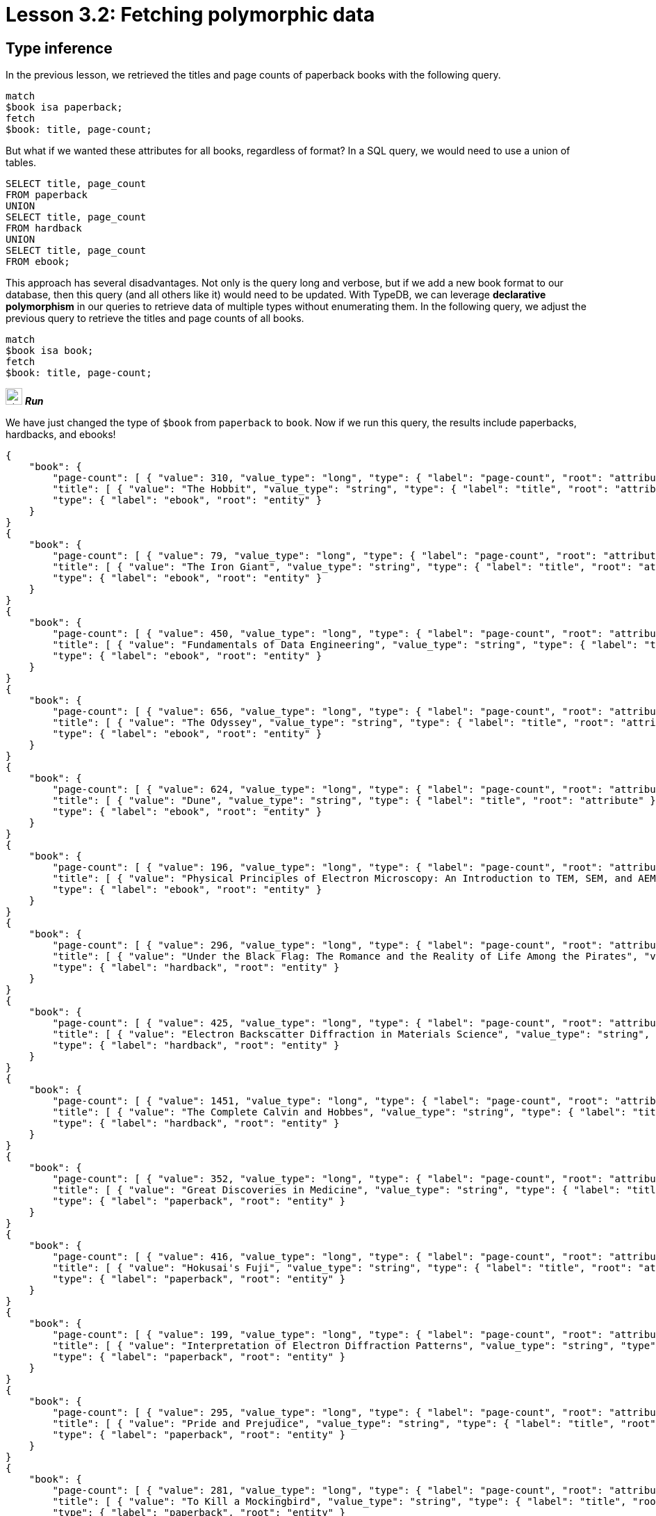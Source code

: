= Lesson 3.2: Fetching polymorphic data

== Type inference

In the previous lesson, we retrieved the titles and page counts of paperback books with the following query.

[,typeql]
----
match
$book isa paperback;
fetch
$book: title, page-count;
----

But what if we wanted these attributes for all books, regardless of format? In a SQL query, we would need to use a union of tables.

[,sql]
----
SELECT title, page_count
FROM paperback
UNION
SELECT title, page_count
FROM hardback
UNION
SELECT title, page_count
FROM ebook;
----

This approach has several disadvantages. Not only is the query long and verbose, but if we add a new book format to our database, then this query (and all others like it) would need to be updated. With TypeDB, we can leverage *declarative polymorphism* in our queries to retrieve data of multiple types without enumerating them. In the following query, we adjust the previous query to retrieve the titles and page counts of all books.

[,typeql]
----
match
$book isa book;
fetch
$book: title, page-count;
----
image:{page-component-version}@home::studio-icons/svg/studio_run.svg[width=24] *_Run_*

We have just changed the type of `$book` from `paperback` to `book`. Now if we run this query, the results include paperbacks, hardbacks, and ebooks!

[,json]
----
{
    "book": {
        "page-count": [ { "value": 310, "value_type": "long", "type": { "label": "page-count", "root": "attribute" } } ],
        "title": [ { "value": "The Hobbit", "value_type": "string", "type": { "label": "title", "root": "attribute" } } ],
        "type": { "label": "ebook", "root": "entity" }
    }
}
{
    "book": {
        "page-count": [ { "value": 79, "value_type": "long", "type": { "label": "page-count", "root": "attribute" } } ],
        "title": [ { "value": "The Iron Giant", "value_type": "string", "type": { "label": "title", "root": "attribute" } } ],
        "type": { "label": "ebook", "root": "entity" }
    }
}
{
    "book": {
        "page-count": [ { "value": 450, "value_type": "long", "type": { "label": "page-count", "root": "attribute" } } ],
        "title": [ { "value": "Fundamentals of Data Engineering", "value_type": "string", "type": { "label": "title", "root": "attribute" } } ],
        "type": { "label": "ebook", "root": "entity" }
    }
}
{
    "book": {
        "page-count": [ { "value": 656, "value_type": "long", "type": { "label": "page-count", "root": "attribute" } } ],
        "title": [ { "value": "The Odyssey", "value_type": "string", "type": { "label": "title", "root": "attribute" } } ],
        "type": { "label": "ebook", "root": "entity" }
    }
}
{
    "book": {
        "page-count": [ { "value": 624, "value_type": "long", "type": { "label": "page-count", "root": "attribute" } } ],
        "title": [ { "value": "Dune", "value_type": "string", "type": { "label": "title", "root": "attribute" } } ],
        "type": { "label": "ebook", "root": "entity" }
    }
}
{
    "book": {
        "page-count": [ { "value": 196, "value_type": "long", "type": { "label": "page-count", "root": "attribute" } } ],
        "title": [ { "value": "Physical Principles of Electron Microscopy: An Introduction to TEM, SEM, and AEM", "value_type": "string", "type": { "label": "title", "root": "attribute" } } ],
        "type": { "label": "ebook", "root": "entity" }
    }
}
{
    "book": {
        "page-count": [ { "value": 296, "value_type": "long", "type": { "label": "page-count", "root": "attribute" } } ],
        "title": [ { "value": "Under the Black Flag: The Romance and the Reality of Life Among the Pirates", "value_type": "string", "type": { "label": "title", "root": "attribute" } } ],
        "type": { "label": "hardback", "root": "entity" }
    }
}
{
    "book": {
        "page-count": [ { "value": 425, "value_type": "long", "type": { "label": "page-count", "root": "attribute" } } ],
        "title": [ { "value": "Electron Backscatter Diffraction in Materials Science", "value_type": "string", "type": { "label": "title", "root": "attribute" } } ],
        "type": { "label": "hardback", "root": "entity" }
    }
}
{
    "book": {
        "page-count": [ { "value": 1451, "value_type": "long", "type": { "label": "page-count", "root": "attribute" } } ],
        "title": [ { "value": "The Complete Calvin and Hobbes", "value_type": "string", "type": { "label": "title", "root": "attribute" } } ],
        "type": { "label": "hardback", "root": "entity" }
    }
}
{
    "book": {
        "page-count": [ { "value": 352, "value_type": "long", "type": { "label": "page-count", "root": "attribute" } } ],
        "title": [ { "value": "Great Discoveries in Medicine", "value_type": "string", "type": { "label": "title", "root": "attribute" } } ],
        "type": { "label": "paperback", "root": "entity" }
    }
}
{
    "book": {
        "page-count": [ { "value": 416, "value_type": "long", "type": { "label": "page-count", "root": "attribute" } } ],
        "title": [ { "value": "Hokusai's Fuji", "value_type": "string", "type": { "label": "title", "root": "attribute" } } ],
        "type": { "label": "paperback", "root": "entity" }
    }
}
{
    "book": {
        "page-count": [ { "value": 199, "value_type": "long", "type": { "label": "page-count", "root": "attribute" } } ],
        "title": [ { "value": "Interpretation of Electron Diffraction Patterns", "value_type": "string", "type": { "label": "title", "root": "attribute" } } ],
        "type": { "label": "paperback", "root": "entity" }
    }
}
{
    "book": {
        "page-count": [ { "value": 295, "value_type": "long", "type": { "label": "page-count", "root": "attribute" } } ],
        "title": [ { "value": "Pride and Prejudice", "value_type": "string", "type": { "label": "title", "root": "attribute" } } ],
        "type": { "label": "paperback", "root": "entity" }
    }
}
{
    "book": {
        "page-count": [ { "value": 281, "value_type": "long", "type": { "label": "page-count", "root": "attribute" } } ],
        "title": [ { "value": "To Kill a Mockingbird", "value_type": "string", "type": { "label": "title", "root": "attribute" } } ],
        "type": { "label": "paperback", "root": "entity" }
    }
}
{
    "book": {
        "page-count": [ { "value": 260, "value_type": "long", "type": { "label": "page-count", "root": "attribute" } } ],
        "title": [ { "value": "Business Secrets of The Pharoahs", "value_type": "string", "type": { "label": "title", "root": "attribute" } } ],
        "type": { "label": "paperback", "root": "entity" }
    }
}
{
    "book": {
        "page-count": [ { "value": 240, "value_type": "long", "type": { "label": "page-count", "root": "attribute" } } ],
        "title": [ { "value": "The Mummies of Urumchi", "value_type": "string", "type": { "label": "title", "root": "attribute" } } ],
        "type": { "label": "paperback", "root": "entity" }
    }
}
{
    "book": {
        "page-count": [ { "value": 820, "value_type": "long", "type": { "label": "page-count", "root": "attribute" } } ],
        "title": [ { "value": "Classical Mythology", "value_type": "string", "type": { "label": "title", "root": "attribute" } } ],
        "type": { "label": "paperback", "root": "entity" }
    }
}
{
    "book": {
        "page-count": [ { "value": 458, "value_type": "long", "type": { "label": "page-count", "root": "attribute" } } ],
        "title": [ { "value": "One Hundred Years of Solitude", "value_type": "string", "type": { "label": "title", "root": "attribute" } } ],
        "type": { "label": "paperback", "root": "entity" }
    }
}
{
    "book": {
        "page-count": [ { "value": 215, "value_type": "long", "type": { "label": "page-count", "root": "attribute" } } ],
        "title": [ { "value": "The Hitchhiker's Guide to the Galaxy", "value_type": "string", "type": { "label": "title", "root": "attribute" } } ],
        "type": { "label": "paperback", "root": "entity" }
    }
}
{
    "book": {
        "page-count": [ { "value": 160, "value_type": "long", "type": { "label": "page-count", "root": "attribute" } } ],
        "title": [ { "value": "The Motorcycle Diaries: A Journey Around South America", "value_type": "string", "type": { "label": "title", "root": "attribute" } } ],
        "type": { "label": "paperback", "root": "entity" }
    }
}
----

This is because TypeDB applies *type inference* to queries in order to automatically resolve the possible return types of variables in a query based on the type definitions in the *schema*. This means that, if we add new types of books to the schema, the query will also return them without needing to be updated!

[IMPORTANT]
====
To determine the actual return types of query results, we can look at the `type` fields in the JSON output. For the above query, each result includes such a field for the book, plus an additional one for each of the book's attributes (title and page count). All `type` fields have two subfields: a `label` field indicating the name of the type, and a `root` field indicating the type's *root type*: `entity`, `relation`, or `attribute`.
====

== Polymorphism in TypeDB

To begin leveraging declarative polymorphism in our queries, we'll first need to review the three fundamental types of polymorphism that TypeDB implements.

Inheritance polymorphism:: Allows us to define type hierarchies in the schema and then query those hierarchies declaratively.
Interface polymorphism:: Allows us to define interfaces that can be implemented independently in the schema and then query those interfaces declaratively.
Parametric polymorphism:: Allows us to write declarative queries that are completely independent of the schema.

In this lesson, we'll be focusing on how we can use each type of polymorphism in our queries. We'll see in xref:5-defining-schemas/overview.adoc[Lesson 5] how we can define type hierarchies and interfaces in the schema.

== Inheritance polymorphism

In the last query, we used inheritance polymorphism to retrieve the titles and page counts of all types of books. The results contained instances of `paperback`, `hardback`, and `ebook` for the `$book` variable. This is because all three of these types are *subtypes* of `book`, which was the type we specified for `$book`. In fact, it is not possible to return a direct instance of `book` because it is an *abstract* type. We will explore abstract types further in xref:5-defining-schemas/overview.adoc[Lesson 5].

Entity, relation, and attribute types can all be defined in *type hierarchies*, which allows us to retrieve their instances together by querying their *supertypes*, as we did with the entity type `book`. In the following query, we retrieve the ISBNs of all paperbacks using the `isbn` attribute type.

[,typeql]
----
match
$book isa paperback;
fetch
$book: isbn;
----
image:{page-component-version}@home::studio-icons/svg/studio_run.svg[width=24] *_Run_*

[,json]
----
{
    "book": {
        "isbn": [
            { "value": "9780500291221", "value_type": "string", "type": { "label": "isbn-13", "root": "attribute" } },
            { "value": "0500291225", "value_type": "string", "type": { "label": "isbn-10", "root": "attribute" } }
        ],
        "type": { "label": "paperback", "root": "entity" }
    }
}
{
    "book": {
        "isbn": [
            { "value": "9780500026557", "value_type": "string", "type": { "label": "isbn-13", "root": "attribute" } },
            { "value": "0500026556", "value_type": "string", "type": { "label": "isbn-10", "root": "attribute" } }
        ],
        "type": { "label": "paperback", "root": "entity" }
    }
}
{
    "book": {
        "isbn": [
            { "value": "9781489962287", "value_type": "string", "type": { "label": "isbn-13", "root": "attribute" } },
            { "value": "148996228X", "value_type": "string", "type": { "label": "isbn-10", "root": "attribute" } }
        ],
        "type": { "label": "paperback", "root": "entity" }
    }
}
{
    "book": {
        "isbn": [
            { "value": "9780553212150", "value_type": "string", "type": { "label": "isbn-13", "root": "attribute" } },
            { "value": "055321215X", "value_type": "string", "type": { "label": "isbn-10", "root": "attribute" } }
        ],
        "type": { "label": "paperback", "root": "entity" }
    }
}
{
    "book": {
        "isbn": [
            { "value": "9780446310789", "value_type": "string", "type": { "label": "isbn-13", "root": "attribute" } },
            { "value": "0446310786", "value_type": "string", "type": { "label": "isbn-10", "root": "attribute" } }
        ],
        "type": { "label": "paperback", "root": "entity" }
    }
}
{
    "book": {
        "isbn": [ { "value": "9798691153570", "value_type": "string", "type": { "label": "isbn-13", "root": "attribute" } } ],
        "type": { "label": "paperback", "root": "entity" }
    }
}
{
    "book": {
        "isbn": [
            { "value": "9780393045215", "value_type": "string", "type": { "label": "isbn-13", "root": "attribute" } },
            { "value": "0393045218", "value_type": "string", "type": { "label": "isbn-10", "root": "attribute" } }
        ],
        "type": { "label": "paperback", "root": "entity" }
    }
}
{
    "book": {
        "isbn": [
            { "value": "9780195153446", "value_type": "string", "type": { "label": "isbn-13", "root": "attribute" } },
            { "value": "0195153448", "value_type": "string", "type": { "label": "isbn-10", "root": "attribute" } }
        ],
        "type": { "label": "paperback", "root": "entity" }
    }
}
{
    "book": {
        "isbn": [
            { "value": "9780060929794", "value_type": "string", "type": { "label": "isbn-13", "root": "attribute" } },
            { "value": "0060929790", "value_type": "string", "type": { "label": "isbn-10", "root": "attribute" } }
        ],
        "type": { "label": "paperback", "root": "entity" }
    }
}
{
    "book": {
        "isbn": [
            { "value": "9780671461492", "value_type": "string", "type": { "label": "isbn-13", "root": "attribute" } },
            { "value": "0671461494", "value_type": "string", "type": { "label": "isbn-10", "root": "attribute" } }
        ],
        "type": { "label": "paperback", "root": "entity" }
    }
}
{
    "book": {
        "isbn": [
            { "value": "9781859840665", "value_type": "string", "type": { "label": "isbn-13", "root": "attribute" } },
            { "value": "1859840663", "value_type": "string", "type": { "label": "isbn-10", "root": "attribute" } }
        ],
        "type": { "label": "paperback", "root": "entity" }
    }
}
----

As we can see from the results, we have returned instances of both `isbn-13` and `isbn-10`, the two subtypes of `isbn`. Once again, the supertype is abstract in this case and so cannot be directly returned.

.Exercise
[caption=""]
====
Write a query to retrieve _all_ ISBNs of _all_ books in the database.

.Sample solution
[%collapsible]
=====
[,typeql]
----
match
$book isa book;
fetch
$book: isbn;
----
image:{page-component-version}@home::studio-icons/svg/studio_run.svg[width=24] *_Run_*
=====
====

We can also make use of inheritance polymorphism when constraining the values of attributes. In the next query, we retrieve the title and remaining stock of a book by ISBN, but we do not specify the type of ISBN we are providing.

[,typeql]
----
match
$book isa book, has isbn "0500026556";
fetch
$book: title, stock;
----
image:{page-component-version}@home::studio-icons/svg/studio_run.svg[width=24] *_Run_*

[,json]
----
{
    "book": {
        "stock": [ { "value": 11, "value_type": "long", "type": { "label": "stock", "root": "attribute" } } ],
        "title": [ { "value": "Hokusai's Fuji", "value_type": "string", "type": { "label": "title", "root": "attribute" } } ],
        "type": { "label": "paperback", "root": "entity" }
    }
}
----

== Interface polymorphism

When querying with inheritance polymorphism, we constrain the types of data instances by the supertypes of those types. In contrast, when querying with interface polymorphism, we specify the types of data instances by the *interfaces* that those types *implement*. There are two kinds of interfaces between types in TypeDB: *ownerships* of attributes and *roles* in relations.

We have already seen an example of interface polymorphism in xref:3-reading-data/3.1-fetching-simple-data.adoc[Lesson 3.1].

[,typeql]
----
match
$book isa paperback, has isbn-13 "9780446310789";
$line (order: $order, item: $book) isa order-line;
fetch
$order: id;
$line: quantity;
----
image:{page-component-version}@home::studio-icons/svg/studio_run.svg[width=24] *_Run_*

In this query, we specify the type of `$book` to be `paperback` and the type of `$line` to be `order-line` using the `isa` keyword, but nowhere in the query do we explicitly specify the type of `$order`! Instead, we constrain its type according to two facts:

* The type of `$order` must play the role of `order` in `order-line`.
* The type of `$order` must own the attribute `id`.

This is more than enough information for TypeDB to infer the type of `$order`, which we can see by running this query.

[,json]
----
{
    "line": {
        "quantity": [ { "value": 1, "value_type": "long", "type": { "label": "quantity", "root": "attribute" } } ],
        "type": { "label": "order-line", "root": "relation" }
    },
    "order": {
        "id": [ { "value": "o0016", "value_type": "string", "type": { "label": "id", "root": "attribute" } } ],
        "type": { "label": "order", "root": "entity" }
    }
}
{
    "line": {
        "quantity": [ { "value": 1, "value_type": "long", "type": { "label": "quantity", "root": "attribute" } } ],
        "type": { "label": "order-line", "root": "relation" }
    },
    "order": {
        "id": [ { "value": "o0032", "value_type": "string", "type": { "label": "id", "root": "attribute" } } ],
        "type": { "label": "order", "root": "entity" }
    }
}
{
    "line": {
        "quantity": [ { "value": 2, "value_type": "long", "type": { "label": "quantity", "root": "attribute" } } ],
        "type": { "label": "order-line", "root": "relation" }
    },
    "order": {
        "id": [ { "value": "o0036", "value_type": "string", "type": { "label": "id", "root": "attribute" } } ],
        "type": { "label": "order", "root": "entity" }
    }
}
----

In this case, only a single return type is possible: `order`, as it is the only type in the schema that fulfils the above constraints. But if multiple types can fulfil the interface constraints, then they will all be valid return types for the variable in the query. Consider instead the following query.

[,typeql]
----
match
$kansas-city isa city, has name "Kansas City";
(location: $kansas-city, located: $x) isa locating;
fetch
$x: attribute;
----
image:{page-component-version}@home::studio-icons/svg/studio_run.svg[width=24] *_Run_*

In this case, `$x` can be resolved to any type that both plays `located` in `locating`. Essentially, this query will return the attributes of anything located in Kansas City regardless of what it is. If we run this query, we see that we return instances of `publication` and `address`!

[,json]
----
{
    "x": {
        "attribute": [ { "value": 2005, "value_type": "long", "type": { "label": "year", "root": "attribute" } } ],
        "type": { "label": "publication", "root": "entity" }
    }
}
{
    "x": {
        "attribute": [ { "value": "826 Vermont Avenue", "value_type": "string", "type": { "label": "street", "root": "attribute" } } ],
        "type": { "label": "address", "root": "entity" }
    }
}
----

.Exercise
[caption=""]
====
Write a query to retrieve _all_ attributes of _any_ system actions taken by the user with name `"Kevin Morrison"`. The `action-execution` relation type is a _binary_ relation type with _roles_ `executor` and `action`, used to represent the references between users and the actions they have taken, such as login events or orders placed.

.Hint
[%collapsible]
=====
The following statement can be used to represent `action-execution` relations.
[,typeql]
----
(executor: $user, action: $action) isa action-execution;
----
=====

.Sample solution
[%collapsible]
=====
[,typeql]
----
match
$user isa user, has name "Kevin Morrison";
(executor: $user, action: $action) isa action-execution;
fetch
$action: attribute;
----
image:{page-component-version}@home::studio-icons/svg/studio_run.svg[width=24] *_Run_*
=====

Based on the results returned by running this query, what types of system actions exist in the schema?

.Answer
[%collapsible]
=====
The types `login`, `order`, and `review`, as they play the role of `action` in `action-execution`.
=====
====


== Parametric polymorphism

Parametric queries are unique in that they are valid over any schema. They match particular data by _structure_ rather than by semantics. Parametric queries do not represent questions in the business domain, and are typically used to perform administrative procedures or database analytics. Let's see some examples.

[,typeql]
----
match
$entity isa entity;
fetch
$entity: attribute;
----
image:{page-component-version}@home::studio-icons/svg/studio_run.svg[width=24] *_Run_*

This query will retrieve all attributes of all entities. Meanwhile, the following query retrieves the attributes of any two entities that are roleplayers in the same relation.

[,typeql]
----
match
$entity-1 isa entity;
$entity-2 isa entity;
($entity-1, $entity-2) isa relation;
fetch
$entity-1: attribute;
$entity-2: attribute;
----
image:{page-component-version}@home::studio-icons/svg/studio_run.svg[width=24] *_Run_*

In this query we have omitted the roles that the two entities play! In general, we can omit roles in a relation tuple if we do not care what they are. This is particularly useful for parametric queries, and we will explore this feature more fully in xref:7-understanding-query-patterns/7.2-relation-patterns.adoc[Lesson 7.2].

[NOTE]
====
This particular query would return every pair of entities in a binary relation twice: each of the two entities would be returned in one result as `$entity-1` and in another as `$entity-2`. In fact, it would also return pairs of entities in ternary or higher order relations, returning each possible pair of roleplayers twice. This would result in a large number of redundant results, and we will see how we can return the results of queries like these in more useful structures in xref:8-structuring-query-results/8.2-subqueries.adoc[Lesson 8.2].
====

While these queries are purely parametric, it is also possible to write non-parametric queries that include parametric statements, as we will see shortly. The defining feature of parametric statements is that they do not include any type names, except for the *root type* keywords `entity`, `relation`, and `attribute`, which allows them to be run against any schema. Much like using https://en.wikipedia.org/wiki/Generic_programming[generics] in application code, using parametric statements in queries can be a challenging aspect of TypeQL, but allows for extremely powerful queries that cannot be expressed in non-polymorphic query languages. We will see several more examples in future lessons.

.Exercise
[caption=""]
====
Write a query to retrieve the attributes of any three entities in a ternary (or higher order) relation.

.Sample solution
[%collapsible]
=====
[,typeql]
----
match
$entity-1 isa entity;
$entity-2 isa entity;
$entity-3 isa entity;
($entity-1, $entity-2, $entity-3) isa relation;
fetch
$entity-1: attribute;
$entity-2: attribute;
$entity-3: attribute;
----
image:{page-component-version}@home::studio-icons/svg/studio_run.svg[width=24] *_Run_*
=====
====

== Combining types of polymorphism

Many useful polymorphic queries combine more than one form of polymorphism. For example, the next query involves all three types of polymorphism.

[,typeql]
----
match
$user isa user, has id "u0008";
$book isa book;
(executor: $user, action: $action) isa action-execution;
($book, $action) isa relation;
fetch
$book: isbn, title;
----
image:{page-component-version}@home::studio-icons/svg/studio_run.svg[width=24] *_Run_*

[,json]
----
{
    "book": {
        "isbn": [
            { "value": "9780008627843", "value_type": "string", "type": { "label": "isbn-13", "root": "attribute" } },
            { "value": "0008627843", "value_type": "string", "type": { "label": "isbn-10", "root": "attribute" } }
        ],
        "title": [ { "value": "The Hobbit", "value_type": "string", "type": { "label": "title", "root": "attribute" } } ],
        "type": { "label": "ebook", "root": "entity" }
    }
}
{
    "book": {
        "isbn": [
            { "value": "9780060929794", "value_type": "string", "type": { "label": "isbn-13", "root": "attribute" } },
            { "value": "0060929790", "value_type": "string", "type": { "label": "isbn-10", "root": "attribute" } }
        ],
        "title": [ { "value": "One Hundred Years of Solitude", "value_type": "string", "type": { "label": "title", "root": "attribute" } } ],
        "type": { "label": "paperback", "root": "entity" }
    }
}
{
    "book": {
        "isbn": [
            { "value": "9780387881355", "value_type": "string", "type": { "label": "isbn-13", "root": "attribute" } },
            { "value": "0387881352", "value_type": "string", "type": { "label": "isbn-10", "root": "attribute" } }
        ],
        "title": [ { "value": "Electron Backscatter Diffraction in Materials Science", "value_type": "string", "type": { "label": "title", "root": "attribute" } } ],
        "type": { "label": "hardback", "root": "entity" }
    }
}
{
    "book": {
        "isbn": [
            { "value": "9780195153446", "value_type": "string", "type": { "label": "isbn-13", "root": "attribute" } },
            { "value": "0195153448", "value_type": "string", "type": { "label": "isbn-10", "root": "attribute" } }
        ],
        "title": [ { "value": "Classical Mythology", "value_type": "string", "type": { "label": "title", "root": "attribute" } } ],
        "type": { "label": "paperback", "root": "entity" }
    }
}
{
    "book": {
        "isbn": [
            { "value": "9780500026557", "value_type": "string", "type": { "label": "isbn-13", "root": "attribute" } },
            { "value": "0500026556", "value_type": "string", "type": { "label": "isbn-10", "root": "attribute" } }
        ],
        "title": [ { "value": "Hokusai's Fuji", "value_type": "string", "type": { "label": "title", "root": "attribute" } } ],
        "type": { "label": "paperback", "root": "entity" }
    }
}
----

This query retrieves the ISBNs and title of any book that this particular user with ID "u0008" has interacted with via any kind of system action they performed, and is very useful for building a customer profile. If we extend our schema to introduce new ways that users can interact with books, then this query will return books interacted with in those ways too, without having to modify it! This is an example of a way in which we can declaratively encode high-level business questions as straightforward queries, and avoid having to modify queries when the data model is extended.

.Exercise
[caption=""]
====
Examine the query above line-by-line and identify how it utilises each type of polymorphism.

.Answer
[%collapsible]
=====
* The variable `$book` can resolve to any subtype of `book` via inheritance polymorphism.
* The variable `$action` can resolve to any player of the `action` role of `action-execution` via interface polymorphism.
* The relation between `$book` and `$action` can resolve to any relation type via parametric polymorphism.
* The returned ISBNs can be any subtypes of `isbn` via inheritance polymorphism.
=====
====

In the remainder of this course, we will be applying polymorphism liberally to our queries. After all, TypeDB is the polymorphic database!

